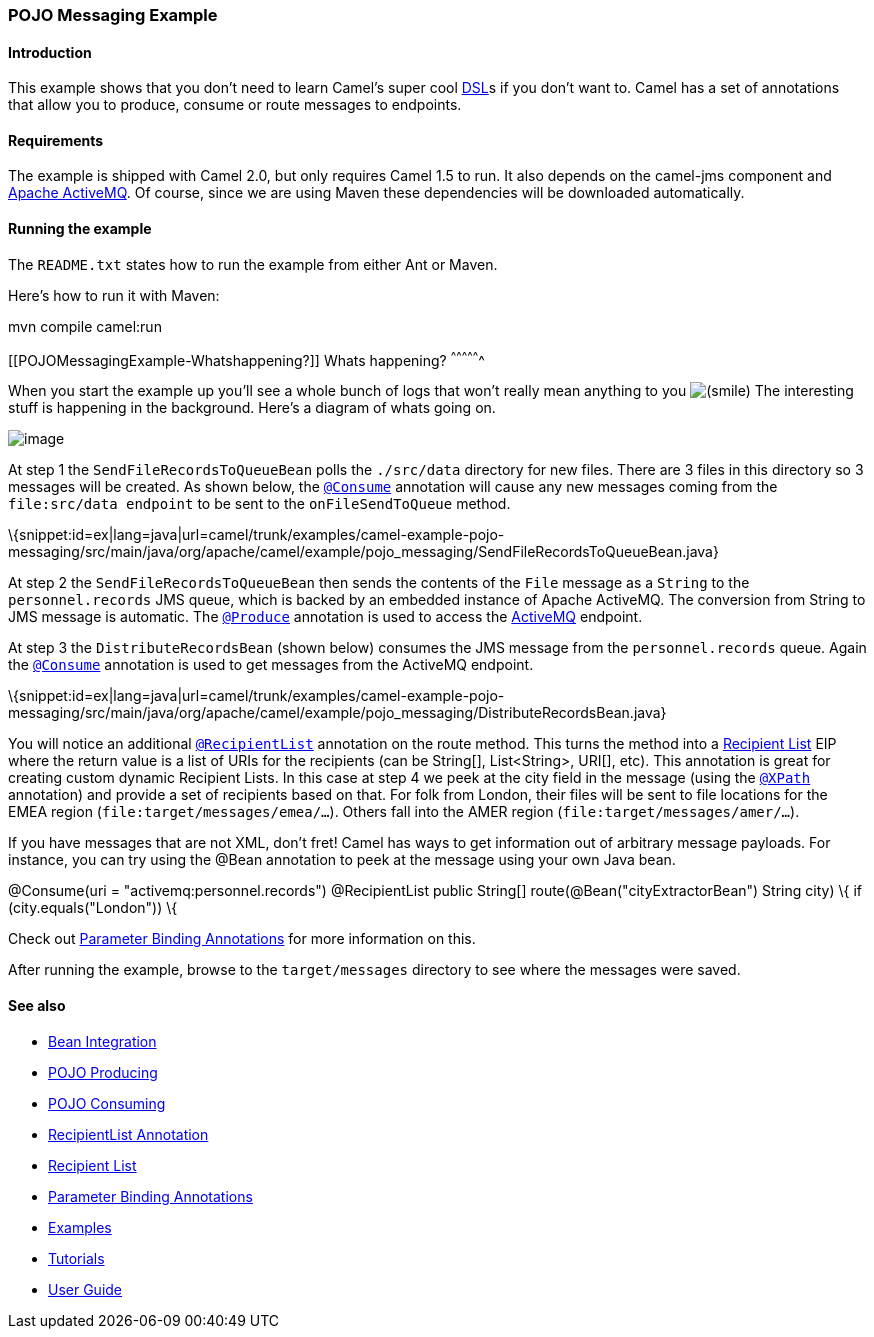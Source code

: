 [[ConfluenceContent]]
[[POJOMessagingExample-POJOMessagingExample]]
POJO Messaging Example
~~~~~~~~~~~~~~~~~~~~~~

[[POJOMessagingExample-Introduction]]
Introduction
^^^^^^^^^^^^

This example shows that you don't need to learn Camel's super cool
link:dsl.html[DSL]s if you don't want to. Camel has a set of annotations
that allow you to produce, consume or route messages to endpoints.

[[POJOMessagingExample-Requirements]]
Requirements
^^^^^^^^^^^^

The example is shipped with Camel 2.0, but only requires Camel 1.5 to
run. It also depends on the camel-jms component and
http://activemq.apache.org[Apache ActiveMQ]. Of course, since we are
using Maven these dependencies will be downloaded automatically.

[[POJOMessagingExample-Runningtheexample]]
Running the example
^^^^^^^^^^^^^^^^^^^

The `README.txt` states how to run the example from either Ant or Maven.

Here's how to run it with Maven:

mvn compile camel:run

[[POJOMessagingExample-Whatshappening?]]
Whats happening?
^^^^^^^^^^^^^^^^

When you start the example up you'll see a whole bunch of logs that
won't really mean anything to you
image:https://cwiki.apache.org/confluence/s/en_GB/5997/6f42626d00e36f53fe51440403446ca61552e2a2.1/_/images/icons/emoticons/smile.png[(smile)]
The interesting stuff is happening in the background. Here's a diagram
of whats going on.

image:pojo-messaging-example.data/pojo-messaging.jpg[image]

At step 1 the `SendFileRecordsToQueueBean` polls the `./src/data`
directory for new files. There are 3 files in this directory so 3
messages will be created. As shown below, the
link:pojo-consuming.html[`@Consume`] annotation will cause any new
messages coming from the `file:src/data endpoint` to be sent to the
`onFileSendToQueue` method.

\{snippet:id=ex|lang=java|url=camel/trunk/examples/camel-example-pojo-messaging/src/main/java/org/apache/camel/example/pojo_messaging/SendFileRecordsToQueueBean.java}

At step 2 the `SendFileRecordsToQueueBean` then sends the contents of
the `File` message as a `String` to the `personnel.records` JMS queue,
which is backed by an embedded instance of Apache ActiveMQ. The
conversion from String to JMS message is automatic. The
link:pojo-producing.html[`@Produce`] annotation is used to access the
link:activemq.html[ActiveMQ] endpoint.

At step 3 the `DistributeRecordsBean` (shown below) consumes the JMS
message from the `personnel.records` queue. Again the
link:pojo-consuming.html[`@Consume`] annotation is used to get messages
from the ActiveMQ endpoint.

\{snippet:id=ex|lang=java|url=camel/trunk/examples/camel-example-pojo-messaging/src/main/java/org/apache/camel/example/pojo_messaging/DistributeRecordsBean.java}

You will notice an additional
link:recipientlist-annotation.html[`@RecipientList`] annotation on the
route method. This turns the method into a
link:recipient-list.html[Recipient List] EIP where the return value is a
list of URIs for the recipients (can be String[], List<String>, URI[],
etc). This annotation is great for creating custom dynamic Recipient
Lists. In this case at step 4 we peek at the city field in the message
(using the link:parameter-binding-annotations.html[`@XPath`] annotation)
and provide a set of recipients based on that. For folk from London,
their files will be sent to file locations for the EMEA region
(`file:target/messages/emea/...`). Others fall into the AMER region
(`file:target/messages/amer/...`).

If you have messages that are not XML, don't fret! Camel has ways to get
information out of arbitrary message payloads. For instance, you can try
using the @Bean annotation to peek at the message using your own Java
bean.

@Consume(uri = "activemq:personnel.records") @RecipientList public
String[] route(@Bean("cityExtractorBean") String city) \{ if
(city.equals("London")) \{

Check out link:parameter-binding-annotations.html[Parameter Binding
Annotations] for more information on this.

After running the example, browse to the `target/messages` directory to
see where the messages were saved.

[[POJOMessagingExample-Seealso]]
See also
^^^^^^^^

* link:bean-integration.html[Bean Integration]
* link:pojo-producing.html[POJO Producing]
* link:pojo-consuming.html[POJO Consuming]
* link:recipientlist-annotation.html[RecipientList Annotation]
* link:recipient-list.html[Recipient List]
* link:parameter-binding-annotations.html[Parameter Binding Annotations]
* link:examples.html[Examples]
* link:tutorials.html[Tutorials]
* link:user-guide.html[User Guide]
